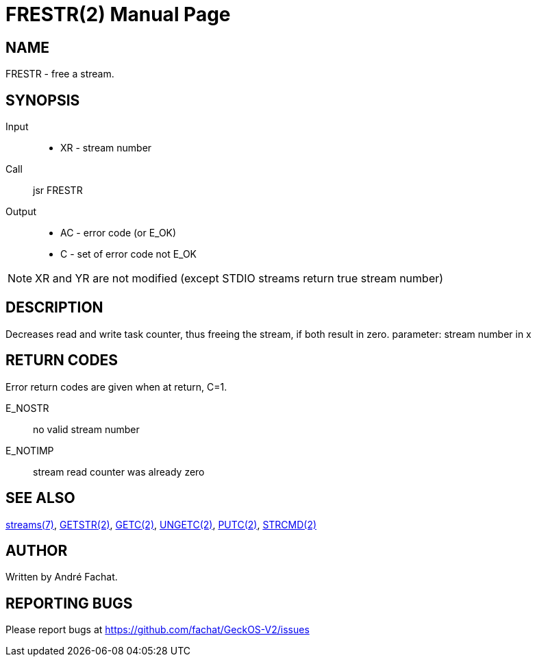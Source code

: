 
= FRESTR(2)
:doctype: manpage

== NAME
FRESTR - free a stream.

== SYNOPSIS
Input::
	* XR - stream number
Call::
	jsr FRESTR
Output::
	* AC - error code (or E_OK)
	* C - set of error code not E_OK

NOTE: XR and YR are not modified (except STDIO streams return true stream number)

== DESCRIPTION
Decreases read and write task counter, thus freeing the
stream, if both result in zero. parameter: stream number in x

== RETURN CODES
Error return codes are given when at return, C=1.

E_NOSTR:: no valid stream number
E_NOTIMP:: stream read counter was already zero

== SEE ALSO
link:../streams.7.adoc[streams(7)], 
link:GETSTR.2.adoc[GETSTR(2)], 
link:GETC.2.adoc[GETC(2)], 
link:UNGETC.2.adoc[UNGETC(2)], 
link:PUTC.2.adoc[PUTC(2)], 
link:STRCMD.2.adoc[STRCMD(2)]

== AUTHOR
Written by André Fachat.

== REPORTING BUGS
Please report bugs at https://github.com/fachat/GeckOS-V2/issues

